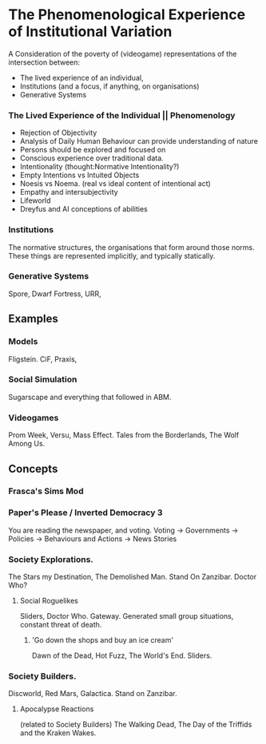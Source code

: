 * The Phenomenological Experience of Institutional Variation
A Consideration of the poverty of (videogame) representations of the intersection between:
- The lived experience of an individual, 
- Institutions (and a focus, if anything, on organisations)
- Generative Systems

*** The Lived Experience of the Individual || Phenomenology

- Rejection of Objectivity
- Analysis of Daily Human Behaviour can provide understanding of nature
- Persons should be explored and focused on
- Conscious experience over traditional data.
- Intentionality (thought:Normative Intentionality?)
- Empty Intentions vs Intuited Objects
- Noesis vs Noema. (real vs ideal content of intentional act)
- Empathy and intersubjectivity
- Lifeworld
- Dreyfus and AI conceptions of abilities


*** Institutions
The normative structures, the organisations that form around those norms. These things
are represented implicitly, and typically statically.

*** Generative Systems
Spore, Dwarf Fortress, URR,


** Examples

*** Models
Fligstein.
CiF, Praxis,  

*** Social Simulation
Sugarscape and everything that followed in ABM. 

*** Videogames
Prom Week, Versu, Mass Effect.
Tales from the Borderlands, The Wolf Among Us.


** Concepts

*** Frasca's Sims Mod

*** Paper's Please / Inverted Democracy 3
You are reading the newspaper, and voting.
Voting -> Governments -> Policies -> Behaviours and Actions -> News Stories

*** Society Explorations.
The Stars my Destination, The Demolished Man. Stand On Zanzibar.
Doctor Who?

**** Social Roguelikes
Sliders, Doctor Who. Gateway.
Generated small group situations, constant threat of death.

***** 'Go down the shops and buy an ice cream' 
Dawn of the Dead, Hot Fuzz, The World's End. Sliders.

*** Society Builders. 
Discworld, Red Mars, Galactica. Stand on Zanzibar.

**** Apocalypse Reactions
(related to Society Builders)
The Walking Dead, The Day of the Triffids and the Kraken Wakes.
